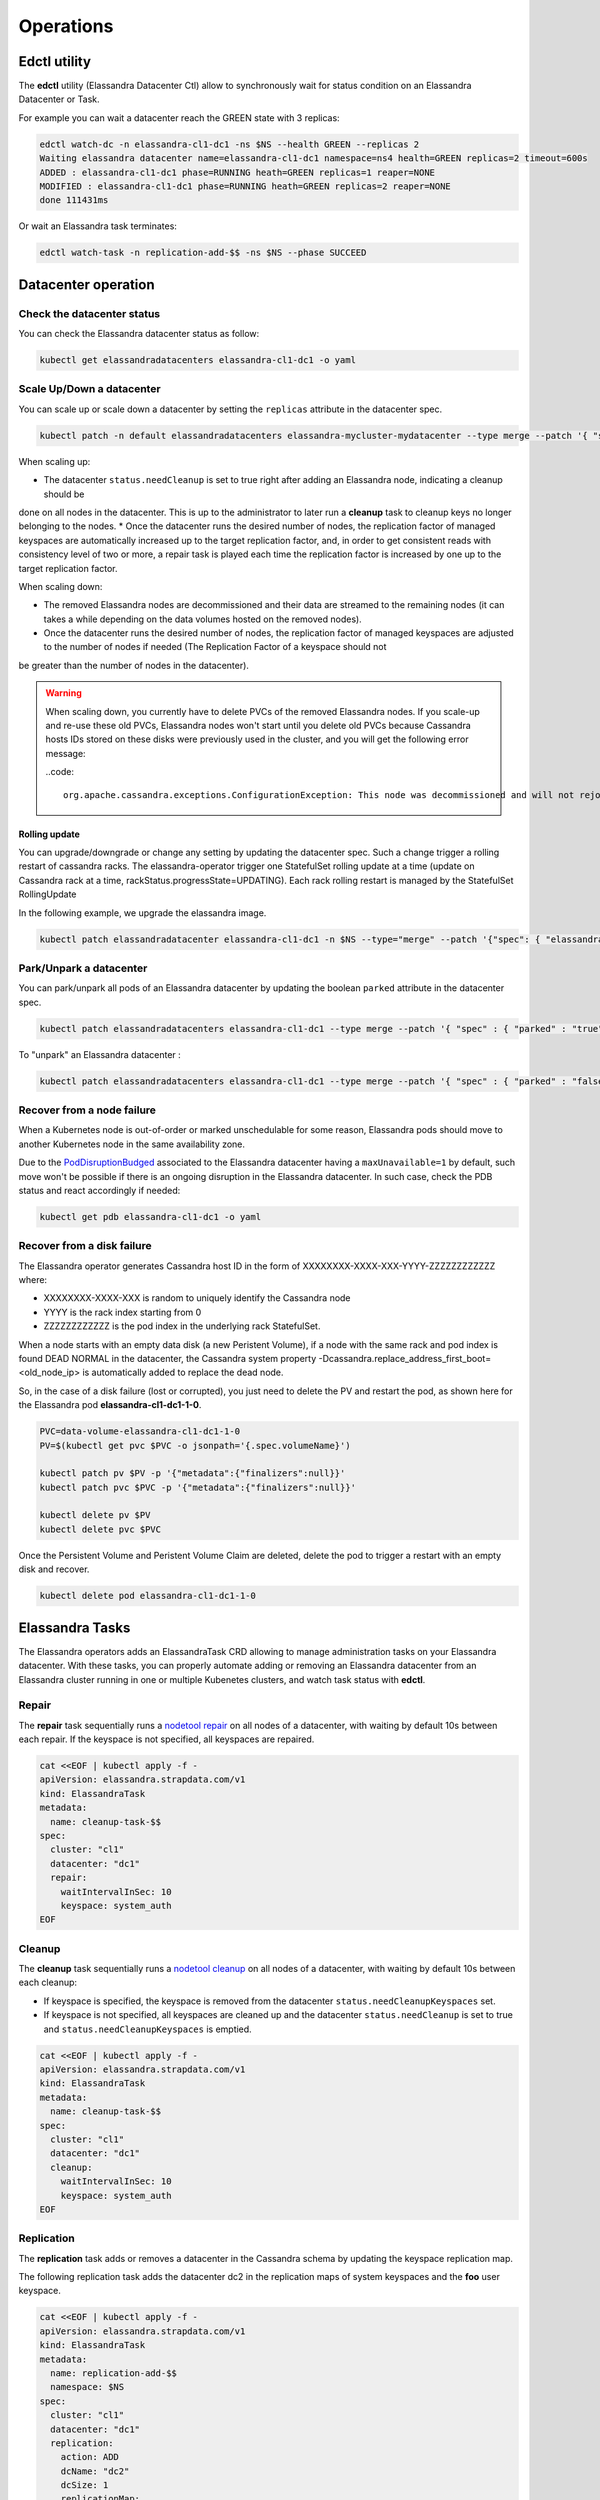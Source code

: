 Operations
**********

Edctl utility
=============

The **edctl** utility (Elassandra Datacenter Ctl) allow to synchronously wait for status condition on an Elassandra Datacenter or Task.

For example you can wait a datacenter reach the GREEN state with 3 replicas:

.. code::

    edctl watch-dc -n elassandra-cl1-dc1 -ns $NS --health GREEN --replicas 2
    Waiting elassandra datacenter name=elassandra-cl1-dc1 namespace=ns4 health=GREEN replicas=2 timeout=600s
    ADDED : elassandra-cl1-dc1 phase=RUNNING heath=GREEN replicas=1 reaper=NONE
    MODIFIED : elassandra-cl1-dc1 phase=RUNNING heath=GREEN replicas=2 reaper=NONE
    done 111431ms

Or wait an Elassandra task terminates:

.. code::

    edctl watch-task -n replication-add-$$ -ns $NS --phase SUCCEED

Datacenter operation
====================

Check the datacenter status
___________________________

You can check the Elassandra datacenter status as follow:

.. code::

    kubectl get elassandradatacenters elassandra-cl1-dc1 -o yaml

Scale Up/Down a datacenter
__________________________

You can scale up or scale down a datacenter by setting the ``replicas`` attribute in the datacenter spec.

.. code-block:: bash

   kubectl patch -n default elassandradatacenters elassandra-mycluster-mydatacenter --type merge --patch '{ "spec" : { "replicas" : 6 }}'

When scaling up:

* The datacenter ``status.needCleanup`` is set to true right after adding an Elassandra node, indicating a cleanup should be
done on all nodes in the datacenter. This is up to the administrator to later run a **cleanup** task to cleanup keys no longer belonging to the nodes.
* Once the datacenter runs the desired number of nodes, the replication factor of managed keyspaces are automatically
increased up to the target replication factor, and, in order to get consistent reads with consistency level of two or more,
a repair task is played each time the replication factor is increased by one up to the target replication factor.

When scaling down:

* The removed Elassandra nodes are decommissioned and their data are streamed to the remaining nodes (it can takes a while depending on the data volumes hosted on the removed nodes).
* Once the datacenter runs the desired number of nodes, the replication factor of managed keyspaces are adjusted to the number of nodes if needed (The Replication Factor of a keyspace should not
be greater than the number of nodes in the datacenter).

.. warning::

    When scaling down, you currently have to delete PVCs of the removed Elassandra nodes.
    If you scale-up and re-use these old PVCs, Elassandra nodes won't start until you delete old PVCs because Cassandra
    hosts IDs stored on these disks were previously used in the cluster, and you will get the following error message:

    ..code::

        org.apache.cassandra.exceptions.ConfigurationException: This node was decommissioned and will not rejoin the ring unless cassandra.override_decommission=true has been set, or all existing data is removed and the node is bootstrapped again

Rolling update
--------------

You can upgrade/downgrade or change any setting by updating the datacenter spec. Such a change trigger a rolling restart of cassandra racks.
The elassandra-operator trigger one StatefulSet rolling update at a time (update on Cassandra rack at a time, rackStatus.progressState=UPDATING).
Each rack rolling restart is managed by the StatefulSet RollingUpdate

In the following example, we upgrade the elassandra image.

.. code-block:: bash

    kubectl patch elassandradatacenter elassandra-cl1-dc1 -n $NS --type="merge" --patch '{"spec": { "elassandraImage": "strapdata/elassandra-node:6.8.4.5" }}'

Park/Unpark a datacenter
________________________

You can park/unpark all pods of an Elassandra datacenter by updating the boolean ``parked`` attribute in the datacenter spec.

.. code-block:: bash

    kubectl patch elassandradatacenters elassandra-cl1-dc1 --type merge --patch '{ "spec" : { "parked" : "true"}}'

To "unpark" an Elassandra datacenter :

.. code-block:: bash

    kubectl patch elassandradatacenters elassandra-cl1-dc1 --type merge --patch '{ "spec" : { "parked" : "false"}}'

Recover from a node failure
___________________________

When a Kubernetes node is out-of-order or marked unschedulable for some reason, Elassandra pods should move to another Kubernetes node in the same availability zone.

Due to the `PodDisruptionBudged <https://kubernetes.io/docs/tasks/run-application/configure-pdb/>`_ associated to the Elassandra datacenter having
a ``maxUnavailable=1`` by default, such move won't be possible if there is an ongoing
disruption in the Elassandra datacenter. In such case, check the PDB status and react accordingly if needed:

.. code::

    kubectl get pdb elassandra-cl1-dc1 -o yaml


Recover from a disk failure
___________________________

The Elassandra operator generates Cassandra host ID in the form of XXXXXXXX-XXXX-XXX-YYYY-ZZZZZZZZZZZZ where:

* XXXXXXXX-XXXX-XXX is random to uniquely identify the Cassandra node
* YYYY is the rack index starting from 0
* ZZZZZZZZZZZZ is the pod index in the underlying rack StatefulSet.

When a node starts with an empty data disk (a new Peristent Volume), if a node with the same rack and pod index is found DEAD NORMAL in the datacenter,
the Cassandra system property -Dcassandra.replace_address_first_boot=<old_node_ip> is automatically added to replace the dead node.

So, in the case of a disk failure (lost or corrupted), you just need to delete the PV and restart the pod, as shown here for the Elassandra pod **elassandra-cl1-dc1-1-0**.

.. code::

    PVC=data-volume-elassandra-cl1-dc1-1-0
    PV=$(kubectl get pvc $PVC -o jsonpath='{.spec.volumeName}')

    kubectl patch pv $PV -p '{"metadata":{"finalizers":null}}'
    kubectl patch pvc $PVC -p '{"metadata":{"finalizers":null}}'

    kubectl delete pv $PV
    kubectl delete pvc $PVC

Once the Persistent Volume and Peristent Volume Claim are deleted, delete the pod to trigger a restart with an empty disk and recover.

.. code::

    kubectl delete pod elassandra-cl1-dc1-1-0

Elassandra Tasks
================

The Elassandra operators adds an ElassandraTask CRD allowing to manage administration tasks on your Elassandra datacenter.
With these tasks, you can properly automate adding or removing an Elassandra datacenter from an Elassandra cluster running in one or multiple
Kubenetes clusters, and watch task status with **edctl**.

Repair
______

The **repair** task sequentially runs a
`nodetool repair <https://cassandra.apache.org/doc/latest/tools/nodetool/repair.html?highlight=repair>`_
on all nodes of a datacenter, with waiting by default 10s between each repair. If the keyspace is not specified,
all keyspaces are repaired.

.. code::

    cat <<EOF | kubectl apply -f -
    apiVersion: elassandra.strapdata.com/v1
    kind: ElassandraTask
    metadata:
      name: cleanup-task-$$
    spec:
      cluster: "cl1"
      datacenter: "dc1"
      repair:
        waitIntervalInSec: 10
        keyspace: system_auth
    EOF

Cleanup
_______

The **cleanup** task sequentially runs a `nodetool cleanup <https://cassandra.apache.org/doc/latest/tools/nodetool/cleanup.html>`_
on all nodes of a datacenter, with waiting by default 10s between each cleanup:

* If keyspace is specified, the keyspace is removed from the datacenter ``status.needCleanupKeyspaces`` set.
* If keyspace is not specified, all keyspaces are cleaned up and the datacenter ``status.needCleanup`` is set to true
  and ``status.needCleanupKeyspaces`` is emptied.

.. code::

    cat <<EOF | kubectl apply -f -
    apiVersion: elassandra.strapdata.com/v1
    kind: ElassandraTask
    metadata:
      name: cleanup-task-$$
    spec:
      cluster: "cl1"
      datacenter: "dc1"
      cleanup:
        waitIntervalInSec: 10
        keyspace: system_auth
    EOF

Replication
___________

The **replication** task adds or removes a datacenter in the Cassandra schema by updating the keyspace replication map.

The following replication task adds the datacenter dc2 in the replication maps of system keyspaces and the **foo** user keyspace.

.. code::

    cat <<EOF | kubectl apply -f -
    apiVersion: elassandra.strapdata.com/v1
    kind: ElassandraTask
    metadata:
      name: replication-add-$$
      namespace: $NS
    spec:
      cluster: "cl1"
      datacenter: "dc1"
      replication:
        action: ADD
        dcName: "dc2"
        dcSize: 1
        replicationMap:
          foo: 1
    EOF

Rebuild
_______

The **rebuild** task runs a `nodetool rebuild <https://cassandra.apache.org/doc/latest/tools/nodetool/rebuild.html?highlight=rebuild>`_
on all nodes of a datacenter in order to stream the data from another existing datacenter.

The following rebuild task rebuild the datacenter **dc2** by streaming data from the datacenter **dc1**.

.. code::

    cat <<EOF | kubectl apply -f -
    apiVersion: elassandra.strapdata.com/v1
    kind: ElassandraTask
    metadata:
      name: rebuild-dc2-$$
      namespace: $NS
    spec:
      cluster: "cl1"
      datacenter: "dc2"
      rebuild:
        srcDcName: "dc1"
    EOF

Update routing
______________

The **updateRouting** task updates the Elasticsearch routing table for all nodes of an Elassandra datacenter.
This is usually done after a datacenter rebuild when data becomes available to properly open elasticsearch indices.

.. code::

    cat <<EOF | kubectl apply -f -
    apiVersion: elassandra.strapdata.com/v1
    kind: ElassandraTask
    metadata:
      name: updaterouting-dc2-$$
      namespace: $NS
    spec:
      cluster: "cl1"
      datacenter: "dc2"
      updateRouting: {}
    EOF

Remove nodes
____________

The **removeNodes** task runs a `nodetool removenode <https://cassandra.apache.org/doc/latest/tools/nodetool/removenode.html>`_
for all nodes of a deleted datacenter. This is usually done after a datacenter is deleted and after replication for
that datacenter has been remove with a ``replication`` task.

The following task is executed on one node of the datacenter **dc1** to remove all nodes from the datacenter **dc2**.

.. code::

    cat <<EOF | kubectl apply -f -
    apiVersion: elassandra.strapdata.com/v1
    kind: ElassandraTask
    metadata:
      name: removenodes-dc2-$$
      namespace: $NS
    spec:
      cluster: "cl1"
      datacenter: "dc1"
      removeNodes:
        dcName: "dc2"
    EOF